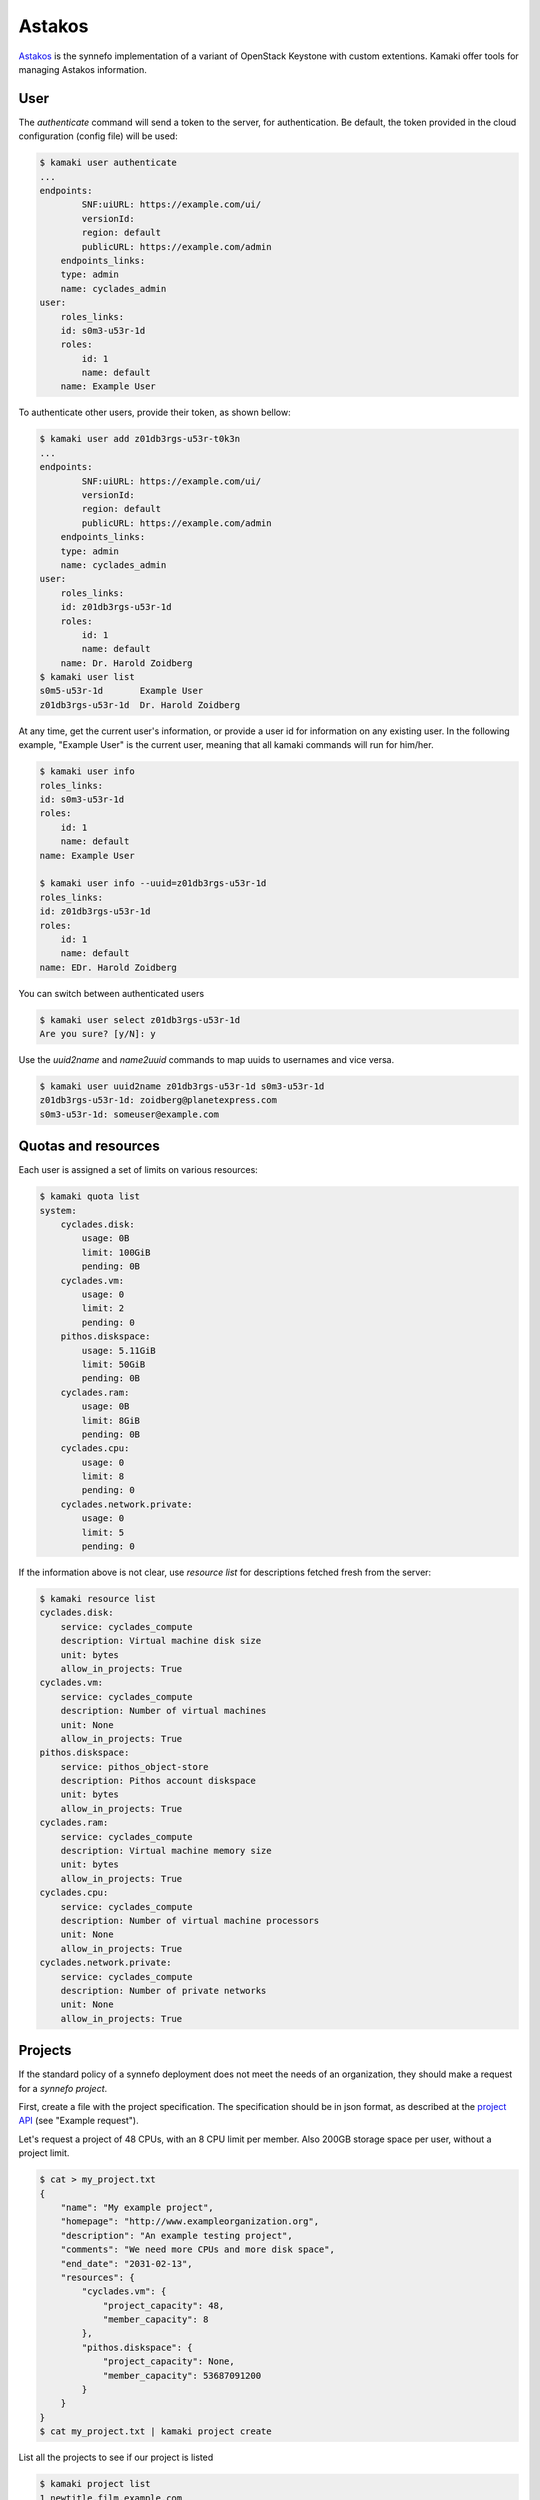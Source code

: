 Astakos
=======

`Astakos <http://www.synnefo.org/docs/synnefo/latest/astakos-api-guide.html>`_
is the synnefo implementation of a variant of OpenStack Keystone with custom
extentions. Kamaki offer tools for managing Astakos information.

.. node:: The underlying library that calls the API is part of the synnefo
    and it is called 'astakosclient'

User
----

The *authenticate* command will send a token to the server, for authentication.
Be default, the token provided in the cloud configuration (config file) will be
used:

.. code-block:: console

    $ kamaki user authenticate
    ...
    endpoints:
            SNF:uiURL: https://example.com/ui/
            versionId: 
            region: default
            publicURL: https://example.com/admin
        endpoints_links:
        type: admin
        name: cyclades_admin
    user:
        roles_links:
        id: s0m3-u53r-1d
        roles:
            id: 1
            name: default
        name: Example User

To authenticate other users, provide their token, as shown bellow:

.. code-block:: console

    $ kamaki user add z01db3rgs-u53r-t0k3n
    ...
    endpoints:
            SNF:uiURL: https://example.com/ui/
            versionId: 
            region: default
            publicURL: https://example.com/admin
        endpoints_links:
        type: admin
        name: cyclades_admin
    user:
        roles_links:
        id: z01db3rgs-u53r-1d
        roles:
            id: 1
            name: default
        name: Dr. Harold Zoidberg
    $ kamaki user list
    s0m5-u53r-1d       Example User
    z01db3rgs-u53r-1d  Dr. Harold Zoidberg

At any time, get the current user's information, or provide a user id for
information on any existing user. In the following example, "Example User" is
the current user, meaning that all kamaki commands will run for him/her.

.. code-block:: console

    $ kamaki user info
    roles_links:
    id: s0m3-u53r-1d
    roles:
        id: 1
        name: default
    name: Example User

    $ kamaki user info --uuid=z01db3rgs-u53r-1d
    roles_links:
    id: z01db3rgs-u53r-1d
    roles:
        id: 1
        name: default
    name: EDr. Harold Zoidberg

You can switch between authenticated users

.. code-block:: console

    $ kamaki user select z01db3rgs-u53r-1d
    Are you sure? [y/N]: y

Use the *uuid2name* and *name2uuid* commands to map uuids to usernames and vice
versa.

.. code-block:: console

    $ kamaki user uuid2name z01db3rgs-u53r-1d s0m3-u53r-1d
    z01db3rgs-u53r-1d: zoidberg@planetexpress.com
    s0m3-u53r-1d: someuser@example.com

Quotas and resources
--------------------

Each user is assigned a set of limits on various resources:

.. code-block:: console

    $ kamaki quota list
    system:
        cyclades.disk:
            usage: 0B
            limit: 100GiB
            pending: 0B
        cyclades.vm:
            usage: 0
            limit: 2
            pending: 0
        pithos.diskspace:
            usage: 5.11GiB
            limit: 50GiB
            pending: 0B
        cyclades.ram:
            usage: 0B
            limit: 8GiB
            pending: 0B
        cyclades.cpu:
            usage: 0
            limit: 8
            pending: 0
        cyclades.network.private:
            usage: 0
            limit: 5
            pending: 0

If the information above is not clear, use *resource list* for descriptions
fetched fresh from the server:

.. code-block:: console

    $ kamaki resource list
    cyclades.disk:
        service: cyclades_compute
        description: Virtual machine disk size
        unit: bytes
        allow_in_projects: True
    cyclades.vm:
        service: cyclades_compute
        description: Number of virtual machines
        unit: None
        allow_in_projects: True
    pithos.diskspace:
        service: pithos_object-store
        description: Pithos account diskspace
        unit: bytes
        allow_in_projects: True
    cyclades.ram:
        service: cyclades_compute
        description: Virtual machine memory size
        unit: bytes
        allow_in_projects: True
    cyclades.cpu:
        service: cyclades_compute
        description: Number of virtual machine processors
        unit: None
        allow_in_projects: True
    cyclades.network.private:
        service: cyclades_compute
        description: Number of private networks
        unit: None
        allow_in_projects: True

Projects
--------

If the standard policy of a synnefo deployment does not meet the needs of an
organization, they should make a request for a *synnefo project*.

First, create a file with the project specification. The specification should
be in json format, as described at the
`project API <http://www.synnefo.org/docs/synnefo/latest/project-api-guide.html#create-a-project>`_
(see "Example request").

Let's request a project of 48 CPUs, with an 8 CPU limit per member. Also 200GB
storage space per user, without a project limit.

.. code-block:: console

    $ cat > my_project.txt
    {
        "name": "My example project",
        "homepage": "http://www.exampleorganization.org",
        "description": "An example testing project",
        "comments": "We need more CPUs and more disk space",
        "end_date": "2031-02-13",
        "resources": {
            "cyclades.vm": {
                "project_capacity": 48,
                "member_capacity": 8
            },
            "pithos.diskspace": {
                "project_capacity": None,
                "member_capacity": 53687091200
            }
        }
    }
    $ cat my_project.txt | kamaki project create

List all the projects to see if our project is listed

.. code-block:: console

    $ kamaki project list
    1 newtitle.film.example.com
        end_date: 2014-03-31T00:00:00+00:00
        description: Our new film project
        join_policy: auto
        max_members: None
        applicant: s0m3-4pp1ic4n7
        leave_policy: auto
        creation_date: 2013-01-31T09:36:04.061130+00:00
        application: 4
        state: active
        start_date: 2013-01-31T00:00:00+00:00
        owner: s0m3-4pp1ic4n7
        homepage: http://example.com/film
        resources:
    29 many.quotas
        end_date: 2013-12-12T00:00:00+00:00
        description: I need more quotas
        join_policy: moderated
        max_members: 10
        applicant: s0m3-u53r-1d
        leave_policy: auto
        creation_date: 2013-02-14T09:26:23.034177+00:00
        application: 108
        state: active
        start_date: 2013-02-14T00:00:00+00:00
        owner: s0m3-u53r-1d
        homepage: http://example.com
        resources:
            cyclades.disk:
                member_capacity: 109951162777600
                project_capacity: None
            cyclades.vm:
                member_capacity: 1000
                project_capacity: None
            cyclades.cpu:
                member_capacity: 2000
                project_capacity: None
            cyclades.ram:
                member_capacity: 4398046511104
                project_capacity: None
            pithos.diskspace:
                member_capacity: 107374182400
                project_capacity: None
            cyclades.floating_ip:
                member_capacity: 1000
                project_capacity: None

No, our project is not in the list yet, probably because we wait for (manual)
authorization.

To get information on a project:

.. code-block:: console

    $ kamaki project info 29
    name: many.quotas
    id: 29
    end_date: 2013-12-12T00:00:00+00:00
    description: I need more quotas
    join_policy: moderated
    max_members: 10
    applicant: s0m3-u53r-1d
    leave_policy: auto
    creation_date: 2013-02-14T09:26:23.034177+00:00
    application: 108
    state: active
    start_date: 2013-02-14T00:00:00+00:00
    owner: s0m3-u53r-1d
    homepage: http://example.com
    resources:
        cyclades.disk:
            member_capacity: 109951162777600
            project_capacity: None
        cyclades.vm:
            member_capacity: 1000
            project_capacity: None
        cyclades.cpu:
            member_capacity: 2000
            project_capacity: None
        cyclades.ram:
            member_capacity: 4398046511104
            project_capacity: None
        pithos.diskspace:
            member_capacity: 107374182400
            project_capacity: None
        cyclades.floating_ip:
            member_capacity: 1000
            project_capacity: None

Project membership
------------------

Assuming that our project has been approved and assigned the id 42, we can now
see its details and assign users to benefit from it.

.. code-block:: console

    $ kamaki project info 42
        name: My example project
        id: 42
        end_date: 2031-02-13T00:00:00+00:00
        description: An example testing project
        commends: We need more CPUs and more disk space
        join_policy: moderated
        applicant: s0m3-u53r-1d
        leave_policy: auto
        creation_date: <NOW>
        application: 109
        state: active
        start_date: <NOW>
        owner: s0m3-u53r-1d
        homepage: http://example.com
        resources:
            cyclades.disk:
                member_capacity: 107374182400
                project_capacity: None
            cyclades.vm:
                member_capacity: 2
                project_capacity: None
            cyclades.cpu:
                member_capacity: 8
                project_capacity: 48
            cyclades.ram:
                member_capacity: 6442450944
                project_capacity: None
            pithos.diskspace:
                member_capacity: 53687091200
                project_capacity: None
            cyclades.floating_ip:
                member_capacity: 2
                project_capacity: None

Great! Now, we should allow some users to benefit from this project:

.. code-block:: console

    $ kamaki membership enroll 42 my_favorite@user.example.com
    Membership id: 128345
    $ kamaki membership enroll 42 that_guy@user.example.com
    Membership id: 128346
    $ kamaki membership list --with-project-id=42
    128345
        42 my_favorite@user.example.com OK
    238346
        42 that_guy@user.example.com OK

We changed our minds: we don't want the last user to be part of the project:

    .. code-block:: console

        $ kamaki membership remove 238346 "Our cooperation was not productive"

Later, the removed user attempts to apply for our project:

.. code-block:: console    

    that_guy$ kamaki membership join 42

We may reject his application:

.. code-block:: console

    $ kamaki memebrship list
    128345
        42 my_favorite@user.example.com OK
    238347
        42 that_guy@user.example.com PENDING
    $ kamaki membership reject 238347 "Not in need of a new partner"

or accept:

.. code-block:: console    

    $ kamaki membership accept 238347

In the later case, the user decided to leave the project:

.. code-block:: console    

    that_guy$ kamaki membership leave 42
